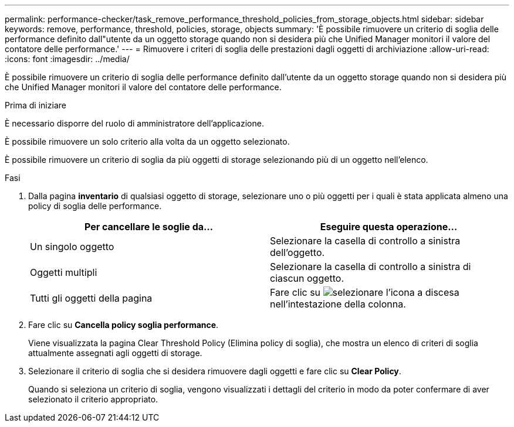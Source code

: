---
permalink: performance-checker/task_remove_performance_threshold_policies_from_storage_objects.html 
sidebar: sidebar 
keywords: remove, performance, threshold, policies, storage, objects 
summary: 'È possibile rimuovere un criterio di soglia delle performance definito dall"utente da un oggetto storage quando non si desidera più che Unified Manager monitori il valore del contatore delle performance.' 
---
= Rimuovere i criteri di soglia delle prestazioni dagli oggetti di archiviazione
:allow-uri-read: 
:icons: font
:imagesdir: ../media/


[role="lead"]
È possibile rimuovere un criterio di soglia delle performance definito dall'utente da un oggetto storage quando non si desidera più che Unified Manager monitori il valore del contatore delle performance.

.Prima di iniziare
È necessario disporre del ruolo di amministratore dell'applicazione.

È possibile rimuovere un solo criterio alla volta da un oggetto selezionato.

È possibile rimuovere un criterio di soglia da più oggetti di storage selezionando più di un oggetto nell'elenco.

.Fasi
. Dalla pagina *inventario* di qualsiasi oggetto di storage, selezionare uno o più oggetti per i quali è stata applicata almeno una policy di soglia delle performance.
+
|===
| Per cancellare le soglie da... | Eseguire questa operazione... 


 a| 
Un singolo oggetto
 a| 
Selezionare la casella di controllo a sinistra dell'oggetto.



 a| 
Oggetti multipli
 a| 
Selezionare la casella di controllo a sinistra di ciascun oggetto.



 a| 
Tutti gli oggetti della pagina
 a| 
Fare clic su image:../media/select_dropdown_65_png.gif["selezionare l'icona a discesa"] nell'intestazione della colonna.

|===
. Fare clic su *Cancella policy soglia performance*.
+
Viene visualizzata la pagina Clear Threshold Policy (Elimina policy di soglia), che mostra un elenco di criteri di soglia attualmente assegnati agli oggetti di storage.

. Selezionare il criterio di soglia che si desidera rimuovere dagli oggetti e fare clic su *Clear Policy*.
+
Quando si seleziona un criterio di soglia, vengono visualizzati i dettagli del criterio in modo da poter confermare di aver selezionato il criterio appropriato.


